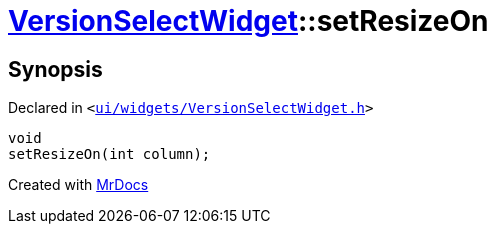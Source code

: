 [#VersionSelectWidget-setResizeOn]
= xref:VersionSelectWidget.adoc[VersionSelectWidget]::setResizeOn
:relfileprefix: ../
:mrdocs:


== Synopsis

Declared in `&lt;https://github.com/PrismLauncher/PrismLauncher/blob/develop/launcher/ui/widgets/VersionSelectWidget.h#L77[ui&sol;widgets&sol;VersionSelectWidget&period;h]&gt;`

[source,cpp,subs="verbatim,replacements,macros,-callouts"]
----
void
setResizeOn(int column);
----



[.small]#Created with https://www.mrdocs.com[MrDocs]#

